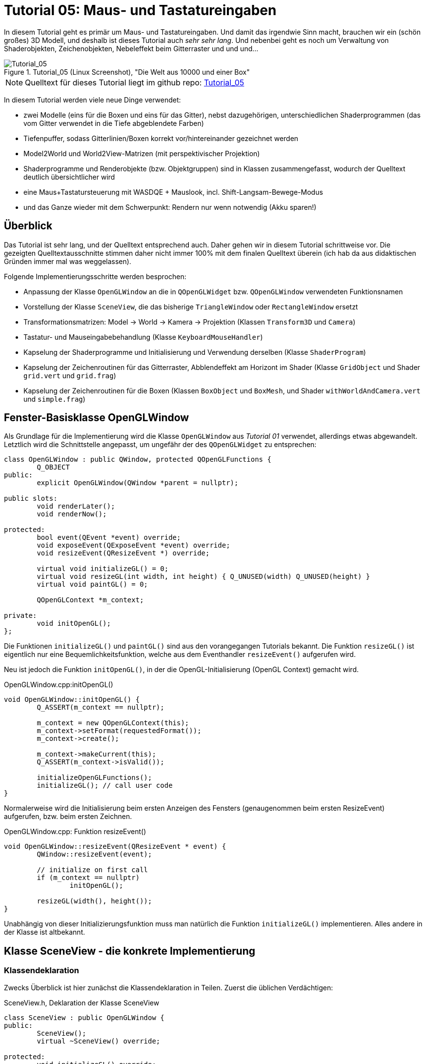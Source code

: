 :imagesdir: ./images
= Tutorial 05: Maus- und Tastatureingaben

In diesem Tutorial geht es primär um Maus- und Tastatureingaben. Und damit das irgendwie Sinn macht, brauchen wir ein (schön großes) 3D Modell, und deshalb ist dieses Tutorial auch _sehr sehr lang_. Und nebenbei geht es noch um Verwaltung von Shaderobjekten, Zeichenobjekten, Nebeleffekt beim Gitterraster und und und...

.Tutorial_05 (Linux Screenshot), "Die Welt aus 10000 und einer Box"
image::Tutorial_05_linux.png[Tutorial_05,pdfwidth=8cm]

[NOTE]
====
Quelltext für dieses Tutorial liegt im github repo:  https://github.com/ghorwin/OpenGLWithQt-Tutorial/tree/master/code/Tutorial_05[Tutorial_05]
====

In diesem Tutorial werden viele neue Dinge verwendet:

- zwei Modelle (eins für die Boxen und eins für das Gitter), nebst dazugehörigen, unterschiedlichen Shaderprogrammen (das vom Gitter verwendet in die Tiefe abgeblendete Farben)
- Tiefenpuffer, sodass Gitterlinien/Boxen korrekt vor/hintereinander gezeichnet werden
- Model2World und World2View-Matrizen (mit perspektivischer Projektion)
- Shaderprogramme und Renderobjekte (bzw. Objektgruppen) sind in Klassen zusammengefasst, wodurch der Quelltext deutlich übersichtlicher wird
- eine Maus+Tastatursteuerung mit WASDQE + Mauslook, incl. Shift-Langsam-Bewege-Modus
- und das Ganze wieder mit dem Schwerpunkt: Rendern nur wenn notwendig (Akku sparen!)

== Überblick

Das Tutorial ist sehr lang, und der Quelltext entsprechend auch. Daher gehen wir in diesem Tutorial schrittweise vor. Die gezeigten Quelltextausschnitte stimmen daher nicht immer 100% mit dem finalen Quelltext überein (ich hab da aus didaktischen Gründen immer mal was weggelassen).

Folgende Implementierungsschritte werden besprochen:

- Anpassung der Klasse `OpenGLWindow` an die in `QOpenGLWidget` bzw. `QOpenGLWindow` verwendeten Funktionsnamen
- Vorstellung der Klasse `SceneView`, die das bisherige `TriangleWindow` oder `RectangleWindow` ersetzt
- Transformationsmatrizen: Model -> World -> Kamera -> Projektion (Klassen `Transform3D` und `Camera`)
- Tastatur- und Mauseingabebehandlung (Klasse `KeyboardMouseHandler`)
- Kapselung der Shaderprogramme und Initialisierung und Verwendung derselben (Klasse `ShaderProgram`)
- Kapselung der Zeichenroutinen für das Gitterraster, Abblendeffekt am Horizont im Shader (Klasse `GridObject` und Shader `grid.vert` und `grid.frag`)
- Kapselung der Zeichenroutinen für die Boxen (Klassen `BoxObject` und `BoxMesh`, und Shader `withWorldAndCamera.vert` und `simple.frag`)


== Fenster-Basisklasse OpenGLWindow

Als Grundlage für die Implementierung wird die Klasse `OpenGLWindow` aus _Tutorial 01_ verwendet, allerdings etwas abgewandelt. Letztlich wird die Schnittstelle angepasst, um ungefähr der des `QOpenGLWidget` zu entsprechen:
[source,c++]
----
class OpenGLWindow : public QWindow, protected QOpenGLFunctions {
	Q_OBJECT
public:
	explicit OpenGLWindow(QWindow *parent = nullptr);

public slots:
	void renderLater();
	void renderNow();

protected:
	bool event(QEvent *event) override;
	void exposeEvent(QExposeEvent *event) override;
	void resizeEvent(QResizeEvent *) override;

	virtual void initializeGL() = 0;
	virtual void resizeGL(int width, int height) { Q_UNUSED(width) Q_UNUSED(height) }
	virtual void paintGL() = 0;

	QOpenGLContext *m_context;

private:
	void initOpenGL();
};
----

Die Funktionen `initializeGL()` und `paintGL()` sind aus den vorangegangen Tutorials bekannt. Die Funktion `resizeGL()` ist eigentlich nur eine Bequemlichkeitsfunktion, welche aus dem Eventhandler `resizeEvent()` aufgerufen wird.

Neu ist jedoch die Funktion `initOpenGL()`, in der die OpenGL-Initialisierung (OpenGL Context) gemacht wird. 

.OpenGLWindow.cpp:initOpenGL()
[source,c++]
----
void OpenGLWindow::initOpenGL() {
	Q_ASSERT(m_context == nullptr);

	m_context = new QOpenGLContext(this);
	m_context->setFormat(requestedFormat());
	m_context->create();

	m_context->makeCurrent(this);
	Q_ASSERT(m_context->isValid());

	initializeOpenGLFunctions();
	initializeGL(); // call user code
}
----

Normalerweise wird die Initialisierung beim ersten Anzeigen des Fensters (genaugenommen beim ersten ResizeEvent) aufgerufen, bzw. beim ersten Zeichnen.

.OpenGLWindow.cpp: Funktion resizeEvent()
[source,c++]
----
void OpenGLWindow::resizeEvent(QResizeEvent * event) {
	QWindow::resizeEvent(event);

	// initialize on first call
	if (m_context == nullptr)
		initOpenGL();

	resizeGL(width(), height());
}
----

Unabhängig von dieser Initializierungsfunktion muss man natürlich die Funktion `initializeGL()` implementieren. Alles andere in der Klasse ist altbekannt.

== Klasse SceneView - die konkrete Implementierung

=== Klassendeklaration

Zwecks Überblick ist hier zunächst die Klassendeklaration in Teilen. Zuerst die üblichen Verdächtigen:

.SceneView.h, Deklaration der Klasse SceneView
[source,c++]
----
class SceneView : public OpenGLWindow {
public:
	SceneView();
	virtual ~SceneView() override;

protected:
	void initializeGL() override;
	void resizeGL(int width, int height) override;
	void paintGL() override;
----

Dann kommen die Ereignisbehandlungsroutinen für die Tastatur- und Mauseingaben. Dazu gehören auch die Hilfsfunktionen `checkInput()` und `processInput()`, die im Abschnitt zur Tastatur- und Mauseingabe erklärt sind. Die Member-Variablen `m_keyboardMouseHandler` und `m_inputEventReceived` gehören auch dazu.

.SceneView.h, Deklaration der Klasse SceneView, fortgesetzt
[source,c++]
----
	void keyPressEvent(QKeyEvent *event) override;
	void keyReleaseEvent(QKeyEvent *event) override;
	void mousePressEvent(QMouseEvent *event) override;
	void mouseReleaseEvent(QMouseEvent *event) override;
	void mouseMoveEvent(QMouseEvent *event) override;
	void wheelEvent(QWheelEvent *event) override;

private:
	void checkInput();
	void processInput();

	KeyboardMouseHandler		m_keyboardMouseHandler;
	bool						m_inputEventReceived;
----

Dann kommt die Funktion `updateWorld2ViewMatrix()` zur Koordinatentransformation und die dazugehörigen Member-Variablen.

.SceneView.h, Deklaration der Klasse SceneView, fortgesetzt
[source,c++]
----
	void updateWorld2ViewMatrix();

	QMatrix4x4					m_projection;
	Transform3D					m_transform;
	Camera						m_camera;
	QMatrix4x4					m_worldToView;
----

Zuletzt kommen Member-Variablen, die die Shader-Programme und Zeichenobjekte kapseln (beinhalten Shader, VAO, VBO, EBO, etc.)

.SceneView.h, Deklaration der Klasse SceneView, fortgesetzt
[source,c++]
----
	QList<ShaderProgram>		m_shaderPrograms;

	BoxObject					m_boxObject;
	GridObject					m_gridObject;
};

----

Und das war's auch schon - recht kompakt, oder?

=== Das Aktualisierungskonzept

Erklärtes Ziel dieser OpenGL-Implementierung ist nur dann zu rendern, wenn es wirklich notwendig ist. Also:

- wenn die Fenstergröße (Viewport) verändert wurde,
- wenn das Fenster angezeigt/sichtbar wird (exposed),
- wenn durch Nutzerinteraktion die Kameraposition verändert wird, und
- wenn die Szene selbst transformiert/verändert wird (z.B. programmgesteuerte Animation...)

Wenn man jetzt bei jedem Eintreffen eines solchen Ereignisses jedesmal neu zeichnen würde, wäre das mit ziemlichem Overhead verbunden. Besser ist es, beim Eintreffen eines solchen Ereignisses einfach nur ein Neuzeichnen anzufordern. Da die `UpdateRequest`-Ereignisse normalerweise mit der Bildschirmfrequenz synchronisiert sind, kann es natürlich sein, dass mehrfach hintereinander `UpdateRequest`-Events an die Eventloop angehängt werden. Dabei werden diese aber zusammengefasst und nur ein Event ausgeschickt. Es muss ja auch nur einmal je angezeigtem Frame gezeichnet werden.

Grundsätzlich muss man also nur die Funktion https://doc.qt.io/qt-5/qwindow.html#requestUpdate[QWindow::requestUpdate()] (oder unsere Bequemlichkeitsfunktion `renderLater()`) aufrufen, damit beim nächsten VSync wieder neu gezeichnet wird.

Leider funktionier das Verfahren im Fall des `ExposeEvent` bzw. `ResizeEvent` nicht perfekt. Gerade unter Windows führt das beim Vergrößern des Fensters zu unschönen Artefakten am rechten und unteren Bildschirmrand. Daher muss man in diesem Fall tatsächlich sofort in der Ereignisbehandlungsroutine neu zeichnen und dabei den OpenGL Viewport bereits an die neue Fenstergröße anpassen. Das Neuzeichnen wird direkt im ExposeEvent-Handler von `OpenGLWindow` ausgelöst:

.OpenGLWindow.cpp:exposeEvent()
[source,c++]
----
void OpenGLWindow::exposeEvent(QExposeEvent * /*event*/) {
	renderNow(); // update right now
}
----

Bei Größenveränderung des Fensters sendet Qt immer zuerst ein `ResizeEvent` gefolgt von einem `ExposeEvent` aus. Daher sollte man in der Funktion `SceneView::resizeEvent()` _nicht_ `renderLater()` aufrufen!

Ohne eine Aufruf von `renderLater()` im ResizeEvent-Handler erhält man folgende Aufrufreihenfolge bei der Fenstervergrößerung:

----
OpenGLWindow::resizeEvent()
OpenGLWindow::exposeEvent()
SceneView::paintGL(): Rendering to: 1222 x 891
OpenGLWindow::resizeEvent()
OpenGLWindow::exposeEvent()
SceneView::paintGL(): Rendering to: 1224 x 892
----

Ruft man stattdessen `renderLater()` auf, erhält man:

----
OpenGLWindow::resizeEvent()
OpenGLWindow::exposeEvent()
SceneView::paintGL(): Rendering to: 1283 x 910
SceneView::paintGL(): Rendering to: 1283 x 910
OpenGLWindow::resizeEvent()
OpenGLWindow::exposeEvent()
SceneView::paintGL(): Rendering to: 1288 x 912
SceneView::paintGL(): Rendering to: 1288 x 912
----

Wie man sieht, wird jedes Mal doppelt gezeichnet, was eine deutlich spürbare Verzögerung bedeutet. Grundsätzlich hilf es zu wissen, dass:

- beim ersten Anzeigen eines Fensters immer erst ein `ResizeEvent`, gefolgt von einem `ExposeEvent` geschickt wird
- beim Größenändern eines Fensters ebenfalls immer ein `ResizeEvent`, gefolgt von einem `ExposeEvent` geschickt wird 
- beim Minimieren und Maximieren eines Fensters nur je ein (oder auf dem Mac mehrere) `ExposeEvent` geschickt werden. Dies kann man nutzen, um eine Animation zu stoppen und beim erneuten Anzeigen (`isExposed() == true`) wieder zu starten. Dies ist aber nicht der Fokus in diesem Tutorial. Daher könnte man auch das `ExposeEvent` komplett ignorieren und `renderNow()` direkt am Ende von  `OpenGLWindow::resizeEvent()` aufrufen. So wie es aktuell implementiert ist, wird beim Minimieren und Maximieren mehrfach `ExposeEvent` mit `isExposed() == true` aufgerufen und damit wird mehrfach gezeichnet, trotz unverändertem Viewport und unveränderte Szene. Das ist aber nicht weiter bemerkbar und verschmerzbar.

=== Verwendung der Klasse 'SceneView'

Die Klasse `SceneView` wird als `QWindow`-basierte Klasse selbst via Widget-Container in den Testdialog eingebettet (siehe __Tutorial 03__).

Bei der Analyse des Tutorialquelltextes kann man sich von außen nach innen "arbeiten":

- `main.cpp` - Instanziert `TestDialog`
- `TestDialog.cpp` - Instanziert `SceneView` und bettet das Objekt via Window-Container ein.

Es gibt im Quelltext von `TestDialog.cpp` nur ein neues Feature: Antialiasing (siehe letzter Abschnitt "Antialiasing" dieses Tutorials).

=== Implementierung der Klasse 'SceneView'

Und da wären wir auch schon bei der Implementierung des Klasse `SceneView`.

Im Konstruktor werden letztlich 3 Dinge gemacht:

- dem Tastatur/Maus-Eingabemanager werden die für uns interessanten Tasten mitgeteilt, siehe  Abschnitt "Tastatur- und Mauseingabe"
- die beiden ShaderProgramm-Container Objekte werden erstellt und konfiguriert, siehe Abschnitt "Shaderprogramme"
- die Kamera- und Welttransformationsmatrizen werden auf ein paar Standardwerte eingestellt, siehe Abschnitt "Transformationsmatrizen"

.SceneView.cpp, Konstruktor
[source,c++]
----
SceneView::SceneView() :
	m_inputEventReceived(false)
{
	// tell keyboard handler to monitor certain keys
	m_keyboardMouseHandler.addRecognizedKey(Qt::Key_W);
	m_keyboardMouseHandler.addRecognizedKey(Qt::Key_A);
	m_keyboardMouseHandler.addRecognizedKey(Qt::Key_S);
	m_keyboardMouseHandler.addRecognizedKey(Qt::Key_D);
	m_keyboardMouseHandler.addRecognizedKey(Qt::Key_Q);
	m_keyboardMouseHandler.addRecognizedKey(Qt::Key_E);
	m_keyboardMouseHandler.addRecognizedKey(Qt::Key_Shift);

	// *** create scene (no OpenGL calls are being issued below, just the data structures are created.

	// Shaderprogram #0 : regular geometry (painting triangles via element index)
	ShaderProgram blocks(":/shaders/withWorldAndCamera.vert",":/shaders/simple.frag");
	blocks.m_uniformNames.append("worldToView");
	m_shaderPrograms.append( blocks );

	// Shaderprogram #1 : grid (painting grid lines)
	ShaderProgram grid(":/shaders/grid.vert",":/shaders/simple.frag");
	grid.m_uniformNames.append("worldToView"); // mat4
	grid.m_uniformNames.append("gridColor"); // vec3
	grid.m_uniformNames.append("backColor"); // vec3
	m_shaderPrograms.append( grid );

	// *** initialize camera placement and model placement in the world

	// move objects a little bit to the back of the scene (negative z coordinates = further back)
	m_transform.translate(0.0f, 0.0f, -5.0f);
	m_camera.translate(0,5,0);
	m_camera.rotate(-30, m_camera.right());
}
----

[NOTE]
====
Im Konstruktor werden nur Eigenschaften für die Shaderprogramme festgelegt, die eigentliche Initialisierung (OpenGL-Aufrufe) findet in `initializeGL()` statt.
====

Im Destruktor der Klasse werden die OpenGL-Objekte wieder freigegeben:

.SceneView.cpp, Destruktor
[source,c++]
----
SceneView::~SceneView() {
	m_context->makeCurrent(this);

	for (ShaderProgram & p : m_shaderPrograms)
		p.destroy();

	m_boxObject.destroy();
	m_gridObject.destroy();
}
----

Wichtig ist hier, dass der OpenGL-Context für das aktuelle Fenster aktuell gesetzt wird (`m_context->makeCurrent(this)`). Damit können dann die OpenGL-Objekte freigegeben werden. Dies erfolgt in den `destroy()` Funktionen der Shaderprogramm-Wrapper-Klasse und Zeichen-Objekt-Wrapper-Klassen.

=== OpenGL-Initialisierung

Die eigentlich Initialisierung der OpenGL-Objekte (Shaderprogramme und Pufferobjekte) erfolgt in `initializeGL()`:

.SceneView.cpp:initializeGL()
[source,c++]
----
#define SHADER(x) m_shaderPrograms[x].shaderProgram()

void SceneView::initializeGL() {
	// initialize shader programs
	for (ShaderProgram & p : m_shaderPrograms)
		p.create();

	// tell OpenGL to show only faces whose normal vector points towards us
	glEnable(GL_CULL_FACE);
	// enable depth testing, important for the grid and for the drawing order of several objects
	glEnable(GL_DEPTH_TEST);

	// initialize drawable objects
	m_boxObject.create(SHADER(0));
	m_gridObject.create(SHADER(1));
}
----

Dank der Kapselung der Shaderprogramm-Initialisierung in der Klasse `ShaderProgram` und der Kapselung der Zeichenobjekt-spezifischen Initialisierung in den Objekten ist diese Funktion sehr viel übersichtlicher als in den bisherigen Tutorials.

Das Makro `SHADER(x)` wird verwendet, um bequem auf das `QOpenGLShaderProgram` Objekt in der Wrapper-Klasse zuzugreifen.

Die beiden `glXXX` Befehle in der Mitte der Funktion schalten zwei für 3D Szenen wichtige Funktionen ein:

- `GL_CULL_FACE` - Zeichne Flächen nicht, welche mit dem "Rücken" zu uns stehen
- `GL_DEPTH_TEST` - Führe beim Zeichnen der Fragmente einen Tiefentest durch, und verwerfe weiter hintenliegende Fragmente. Das ist wichtig dafür, dass die gezeichneten Boxen das dahinterliegende Gitter überdecken. Der dafür benötigte Tiefenpuffer wird über `QSurfaceFormat` konfiguriert (https://doc.qt.io/qt-5/qsurfaceformat.html#setDepthBufferSize[QSurfaceFormat::setDepthBufferSize()]).

Die Funktion `glDepthFunc(GL_LESS)` muss nicht aufgerufen werden, da das bei OpenGL der Standard ist.

[TIP]
====
Man kann testweise mal das Flag `GL_DEPTH_TEST` nicht setzen - die etwas verwirrende Darstellung ist, nun ja, verwirrend.
====

Für den Tiefentest ist ein zusätzlicher Tiefenpuffer notwendig (bisher hatten wir nur den Farbpuffer (__engl. Color Buffer__). Wichtig ist daher, dass bei Verwendung eines Tiefenpuffers dieser Puffer ebenso wie der Farbpuffer zu Beginn des Zeichnens gelöscht wird. Dies passiert in `paintGL()`:

.SceneView.cpp:paintGL()
[source,c++]
----
void SceneView::paintGL() {
    ...

	glClear(GL_COLOR_BUFFER_BIT | GL_DEPTH_BUFFER_BIT);
	
	...
}
----

[TIP]
====
Falls bei Verwendung des Tiefenpuffers/Tiefentests das Problem des z-Fighting auftritt, kann man die Genauigkeit des Tiefenpuffers erhöhen. Dies erfolgt durch Aufruf der Funktion `QSurfaceFormat::setDepthBufferSize()`. In diesem Tutorial liegen die Boxen immer schön weit auseinander, sodass eine Genauigkeit von 8bit ausreicht. Dieser wird bei Konfiguration des `QSurfaceFormat`-Objekts in `TestDialog.cpp` gesetzt:

    format.setDepthBufferSize(8);

====

== Tastatur- und Mauseingabe

Qt stellt in `QWindow` und `QWidget` Ereignisbehandlungsroutinen für Tastatur- und Mauseingaben zur Verfügung. Die Deklaration dieser Funktion sind oben in der `SceneView` Klassendeklaration zu sehen.

Wenn man eine Taste auf der Tastatur drückt wird ein `QEvent::KeyPress` ausgelöst und die Memberfunktion `keyPressEvent(QKeyEvent *event)` aufgerufen. Das passiert auch, wenn man die Taste _gedrückt_ hält. Unterscheiden kann man dieses durch Prüfen der Eigenschaft `AutoRepeat` (`QKeyEvent::isAutoRepeat()`).

Für die Navigation in einer 3D Umgebung hält man die Tasten (z.B. WASD oder ähnliche) längere Zeit gedrückt (d.h. über mehrere Frames hinweg). Man benötigt also einen Zustandsmanager, der sich den aktuellen Zustand der Tasten merkt.

Ein solcher "Inputmanager" hält intern also für jede (berücksichtigte) Taste einen Zustand:

- Nicht gedrückt
- Gerade gedrückt
- Wurde gedrückt

Letzterer ist eigentlich nur dann wichtig, wenn auf einzelne Tastendrücke reagiert werden soll, während eventuell eine aufwändige Neuzeichenroutine läuft. 

=== Der Tastatur- und Maus-Zustandsmanager

Man könnte die gesamte Tastatur- und Mausbehandlung natürlich auch direkt in der Klasse `SceneView` implementieren, in der auch die Ereignisbehandlungsfunktionen aufgerufen werden. Es ist aber übersichtlicher, diese in der Klasse `KeyboardMouseHandler` zu kapseln.

Die Aufgabe dieser Klasse ist letztlich sich zu merken, welche Taste/Mausknopf gerade gedrückt ist. Die Implementierung der Klasse ist für das Tutorial eigentlich nicht so wichtig, vielleicht lohnt aber ein Blick auf die Klassendeklaration:

.KeyboardMouseHandler.h
[source,c++]
----
class KeyboardMouseHandler {
public:
	KeyboardMouseHandler();
	virtual ~KeyboardMouseHandler();

	// functions to manage known keys
	void addRecognizedKey(Qt::Key k);
	void clearRecognizedKeys();

    // event handler helpers
	void keyPressEvent(QKeyEvent *event);
	void keyReleaseEvent(QKeyEvent *event);
	void mousePressEvent(QMouseEvent *event);
	void mouseReleaseEvent(QMouseEvent *event);
	void wheelEvent(QWheelEvent *event);

    // state changing helper functions
	bool pressKey(Qt::Key k);
	bool releaseKey(Qt::Key k);
	bool pressButton(Qt::MouseButton btn, QPoint currentPos);
	bool releaseButton(Qt::MouseButton btn);

    // query functions
	bool keyDown(Qt::Key k) const;
	bool buttonDown(Qt::MouseButton btn) const;
	QPoint mouseDownPos() const { return m_mouseDownPos; }
	int wheelDelta() const;

    // state reset functions
	QPoint resetMouseDelta(const QPoint currentPos);
	int resetWheelDelta();
	void clearWasPressedKeyStates();

private:
	enum KeyStates {
		StateNotPressed,
		StateHeld,
		StateWasPressed
	};

	std::vector<Qt::Key>	m_keys;
	std::vector<KeyStates>	m_keyStates;

	KeyStates				m_leftButtonDown;
	KeyStates				m_middleButtonDown;
	KeyStates				m_rightButtonDown;

	QPoint					m_mouseDownPos;

	int						m_wheelDelta;
};
----

Eine `KeyboardMouseHandler`-Klasse wird nach der Erstellung durch Aufrufe von `addRecognizedKey()` konfiguriert (siehe Konstruktor der Klasse `SceneView`).

Für die Tastatur- und Maus-Ereignisbehandlungsroutinen gibt es passende Hilfsfunktionen, sodass man von den Event-Funktionen der eigenen View-Klasse einfach diese Hilfsfunktionen aufrufen kann. Die Zustandsänderungslogik (auch das Prüfen auf AutoRepeat) wird in diesen Funktionen gemacht. Bei bekannten Tasten wird der `QKeyEvent` oder `QMouseEvent` akzeptiert, sonst ignoriert.

Den Zustand einzelner Tasten kann man auch programmgesteuert durch die `pressXXX` und `releaseXXX` Funktionen ändern. 

Danach kommen die Funktionen zum Abfragen des Zustands. Bei Tasten ist die Abfrage mit `keyDown()` oder `buttonDown()` recht klar (sowohl der Zustand "gerade gedrückt", als auch "gedrückt und wieder losgelassen" liefern hier `true` zurück).

Bei der Mausbewegung und Scroll-Rad muss immer die _Veränderung_ zwischen zwei Abfragezeitpunkten angeschaut werden. Bei Verwendung einer Free-Mouse-Look-Taste (hier rechte Maustaste), wird beim Drücken dieser Taste die globale Cursorpostion abgelegt, welche über `mouseDownPos()` abgefragt werden kann. Bei Mouse-Wheel-Ereignissen werden die Drehstufen (Winkel/Ticks) addiert.

Wenn man diese Änderungen nun in eine Bewegung umwandelt, muss man diese nach dem Auslesen wieder zurücksetzen. Dies erfolgt mit den Funktionen `resetMouseDelta()` und `resetWheelDelta()`, welche beide die bislang erfassten Differenzen zurückliefern. Die const-Abfragefunktionen `mouseDownPos()` und `wheelDelta()` können also verwendet werden, um zu Testen, ob es eine Maus-/Scrollradbewegung gab. Und beim Anwender der Änderungen ruf man die `resetXXX()` Funktionen auf.

Zuletzt muss man die Funktion `clearWasPressedKeyStates()` nach Abfrage der Tasten aufrufen, um die "wurde gedrückt" Zustände wieder in den "Nicht gedrückt" Zustand zurückzusetzen.

Die Implementierung der Klasse ist recht einfach und selbsterklärend und muss hier nicht näher ausgeführt werden. Interessant ist die Verwendung der Klasse. Dazu müssen wir uns zunächst den Programmauflauf der Ereignisschleife und Auswertung der Tasteneingabe genauer anschauen.

=== Die Ereignisschleife und Tastatur-/Mausevents
Zwischen zwei Frames (also Aufrufen von `paintGL()`) läuft das Programm in der Ereignisschleife. Sobald eine Taste gedrückt oder losgelassen wird, ruft Qt die entsprechende Ereignisbehandlungsfunktion auf, d.h. `keyPressEvent()` bzw. `keyReleaseEvent()`. Ebenso werden bei Mausaktionen die entsprechenden Aktionen ausgelöst.

Die Aufrufe werden an die gleichnamigen Funktionen in Zustandsmanager (`KeyboardMouseHandler`) weitergereicht. Wenn die betreffende Taste dem Zustandsmanager bekannt ist, wird der aktuelle Zustand im Zustandsmanager entsprechend geändert. 

Nun wird noch geprüft, ob die Taste eine Szenenveränderung (bspw. Kamerabewegung) bewirkt. Dies erfolgt in der Funktion `SceneView::checkInput()`.

.SceneView.cpp:checkInput()
[source,c++]
----
void SceneView::checkInput() {
	// trigger key held?
	if (m_keyboardMouseHandler.buttonDown(Qt::RightButton)) {
		// any of the interesting keys held?
		if (m_keyboardMouseHandler.keyDown(Qt::Key_W) ||
			m_keyboardMouseHandler.keyDown(Qt::Key_A) ||
			m_keyboardMouseHandler.keyDown(Qt::Key_S) ||
			m_keyboardMouseHandler.keyDown(Qt::Key_D) ||
			m_keyboardMouseHandler.keyDown(Qt::Key_Q) ||
			m_keyboardMouseHandler.keyDown(Qt::Key_E))
		{
			m_inputEventReceived = true;
			renderLater();
			return;
		}

		// has the mouse been moved?
		if (m_keyboardMouseHandler.mouseDownPos() != QCursor::pos()) {
			m_inputEventReceived = true;
			renderLater();
			return;
		}
	}
	// scroll-wheel turned?
	if (m_keyboardMouseHandler.wheelDelta() != 0) {
		m_inputEventReceived = true;
		renderLater();
		return;
	}
}
----

In dieser Funktion werden nun die Abfragefunktionen verwendet, d.h. der Zustand des Tastatur-/Maus-Zustandsmanagers wird nicht verändert. Auch ist zu beachten, dass die Abfrage nach dem Mausrad separat erfolgt. 

Wird eine relevante Taste oder Mausbewegung erkannt, wird durch Aufruf von `renderLater()` ein Zeichenaufruf in die Event-Schleife eingereiht (kommt beim nächsten VSync) und das Flag `m_inputEventReceived` wird gesetzt dann geht die Kontrolle wieder zurück an die Ereignisschleife. 
[NOTE]
====
Es sollte wirklich nur neu gezeichnet werden, wenn dies durch Tastendruck- oder Mausbewegung notwendig wird. Dadurch, dass das `UpdateRequest` nur bei Bedarf gesendet wird, kann man ansonsten wild auf der Tastatur herumhämmern, ohne dass auch nur ein OpenGL-Befehl aufgerufen wird.
====

Es ist nun möglich, dass ein weiteres Tastaturereignis eintrifft, _bevor_ das `UpdateRequest`-Ereignis eintritt. Bspw. könnte dies das `QEvent::KeyRelease`-Ereignis eines gerade zuvor eingetroffenen `QEvent::KeyPress`-Ereignisses derselben Taste sein. Deshalb wird der Zustand einer Taste beim `keyReleaseEvent()` auf "Wurde gedrückt" geändert, und nicht einfach wieder zurück auf "Nicht gedrückt". Sonst hätte man im Zustandsmanager keine Information mehr darüber, dass die Taste in diesem Frame kurz gedrückt wurde. Das ist zwar bei hohen Bildwiederholfrequenzen hinreichend unwahrscheinlich, kann aber bei sehr komplexen Szenen (bzw. schwacher Hardware) hilfreich sein.

=== Auswertung der Eingabe und Anpassung der Kameraposition- und Ausrichtung

Die eigentliche Auswertung der Tastenzustände und Bewegung der Kamera erfolgt am Anfang der `SceneView::paintGL()`-Funktion:

.SceneView.cpp:paintGL()
[source,c++]
----
void SceneView::paintGL() {
	// process input, i.e. check if any keys have been pressed
	if (m_inputEventReceived)
		processInput();

    ... 
----

Da die Zeichenfunktion aus einer Vielzahl von Gründen aufgerufen werden kann, dient das Flag `m_inputEventReceived` dazu, nur dann die Eingaben auszuwerten, wenn es tatsächlich welche gab.
[NOTE]
====
Der Zeitaufwand für die Auswertung der Eingaben ist nicht wirklich groß. Da aber einige Matrizenoperationen involviert sind, kann man sich die Arbeit auch sparen, daher das "dirty" Flag `m_inputEventReceived`.
====

Die Auswertung des Tastatur- und Mauszustandes erfolgt in der Funktion `SceneView::processInput()`:

.SceneView:processInput()
[source,c++]
----
void SceneView::processInput() {
	m_inputEventReceived = false;

	if (m_keyboardMouseHandler.buttonDown(Qt::RightButton)) {

		// Handle translations
		QVector3D translation;
		if (m_keyboardMouseHandler.keyDown(Qt::Key_W)) 		translation += m_camera.forward();
		if (m_keyboardMouseHandler.keyDown(Qt::Key_S)) 		translation -= m_camera.forward();
		if (m_keyboardMouseHandler.keyDown(Qt::Key_A)) 		translation -= m_camera.right();
		if (m_keyboardMouseHandler.keyDown(Qt::Key_D)) 		translation += m_camera.right();
		if (m_keyboardMouseHandler.keyDown(Qt::Key_Q)) 		translation -= m_camera.up();
		if (m_keyboardMouseHandler.keyDown(Qt::Key_E)) 		translation += m_camera.up();

		float transSpeed = 0.8f;
		if (m_keyboardMouseHandler.keyDown(Qt::Key_Shift))
			transSpeed = 0.1f;
		m_camera.translate(transSpeed * translation);

		// Handle rotations
		// get and reset mouse delta (pass current mouse cursor position)
		QPoint mouseDelta = m_keyboardMouseHandler.resetMouseDelta(QCursor::pos());
		static const float rotatationSpeed  = 0.4f;
		const QVector3D LocalUp(0.0f, 1.0f, 0.0f); // same as in Camera::up()
		m_camera.rotate(-rotatationSpeed * mouseDelta.x(), LocalUp);
		m_camera.rotate(-rotatationSpeed * mouseDelta.y(), m_camera.right());

		// finally, reset "WasPressed" key states
		m_keyboardMouseHandler.clearWasPressedKeyStates();
	}
	int wheelDelta = m_keyboardMouseHandler.resetWheelDelta();
	if (wheelDelta != 0) {
		float transSpeed = 8.f;
		if (m_keyboardMouseHandler.keyDown(Qt::Key_Shift))
			transSpeed = 0.8f;
		m_camera.translate(wheelDelta * transSpeed * m_camera.forward());
	}

	updateWorld2ViewMatrix();
}
----

Auch in dieser Funktion werden Bewegungen der Kamera durch Tastendrücke und Schwenker durch Mausbewegung unabhängig vom Scrollrad-Zoom behandelt. Am Ende der Funktion werden die Welt-zu-Perspektive-Transformationsmatrizen angepasst. Die relevanten Matrizen und auch das Kamera-Objekt (Klasse `Camera`) sind im Abschnitt "Transformationsmatrizen und Kamera" weiter unten beschrieben. 

Die Bewegung der Kamera ist recht einfach nachvollziehbar - je nach gedrückter Taste wird eine Verschieberichtung auf den Vektor `translation` addiert. Der tatsächliche Verschiebevektor wird durch Multiplikation mit einer Geschwindigkeit `transSpeed` berechnet. Hier ist auch die "Verlangsamung-bei-Shift-Tastendruck"-eingebaut. 

[NOTE]
====
Die Geschwindigkeit ist hier als "Bewegung je Frame" zu verstehen, was bei stark veränderlichen Frameraten (z.B. bei komplexer Geometrie) zu einer variablen Fortbewegungsgeschwindigkeit führen kann. Hier kann man alternativ eine Zeitmessung einbauen und den Zeitabstand zwischen Abfragen des Eingabezustands in die Berechnung der Verschiebung einfließen lassen.
====

Die Drehung der Kamera hängt von der Mausbewegung ab. Hier wird die Funktion `resetMouseDelta()` aufgerufen, welche zwei Funktionen hat: 

- die Bewegung der Maus seit dem Druck auf die rechte Maustaste bzw. seit letztem Aufruf von `resetMouseDelta()` wird zurückgeliefert, und
- `mouseDownPos` wird auf die aktuelle Maus-Cursorposition gesetzt (sodass beim nächsten Aufruf

Bei der Bewegung erfolgt die Neigung der Kamera um die x-Achse des lokalen Kamerakoordinatensystems (wird zurückgeliefert durch die Funktion `m_camera.right()`. Analog könnte man die Kamera auch um die lokale y-Achse der Kamera schwenken (wie in einem Flugsimulator üblich), dies führt aber zu recht beliebigen Ausrichtungen. Möchte man die Kamera eher parallel zum "Fußboden" halten, dann dreht man die Kamera um die y-Achse des Weltenkoordinatensystems (Vektor 0,1,0).

Am Ende des Tastaturabfrageteils werden noch die "wurde gedrückt"-Zustände zurückgesetzt.

Das Scrollrad soll in diesem Beispiel ein deutlich schnelleres Vorwärts- oder Rückwärtsbewegen durch die Szene ermöglichen. Deshalb werden die Mausradbewegungen mit größerer Verschiebegeschwindigkeit skaliert. Wie auch bei der Abfrage der Mausbewegung wird in der Funktion `resetWheelDelta()` der aktuell akkumulierte Scrollweg zurückgeliefert und intern im Zustandsmanager wieder auf 0 gesetzt. 

=== Auf gedrückte Tasten reagieren

Wie oben erläutert wird das Neuzeichnen nur bei Registrieren eines Tastendrucks angefordert. Nehmen wir mal an, die rechte Maustaste ist gedrückt und die Vorwärtstaste W wird gedrückt gehalten. Dann sendet das Betriebssystem (bzw. Window-Manager) in regelmäßigen Abständen KeyPress-Events (z.B. 50 je Sekunde, je nach Einstellung). Diese sind dann als `AutoRepeat` gekennzeichnet und führen damit nicht zu einer Änderung im Eingabe-Zustandsmanager, aber zu einer erneuten Prüfung der Neuzeichnung (Aufruf von `checkInput()`). Und da eine Kamera-relevante Taste gedrückt gehalten ist, wird ein Neuzeichnen via `renderLater()` angefordert. Als Konsequenz ruckelt das Bild dann im Rythmus der Tastenwiederholrate... nicht sehr angenehm anzusehen.

Daher muss das Prüfen auf gedrückte Tasten regelmäßig, d.h. einmal pro Frame erfolgen. Und der geeignete Ort dafür ist das Ende der `paintGL()`-Funktion:

.SceneView.cpp:paintGL()
[source,]
----
void SceneView::paintGL() {
    ...

	checkInput();
}
----
Ganz zum Schluss wird nochmal auf eine Tasteneingabe geprüft und damit bei Bedarf ein `UpdateRequest` eingereiht.

Damit wäre die Tastatur- und Mauseingabe auch schon komplett.

== Shaderprogramme

Die Verwaltung der Shaderprogramme macht Qt ja eigentlich schon durch die Klasse `QOpenGLShaderProgram`. Wenn man eine weitere Wrapper-Klasse außen herum packt, dann wird der Quelltext noch deutlich übersichtlicher. In der Deklaration der Wrapper-Klasse `ShaderProgram` findet man die gekapselte Qt Klasse wieder:

.ShaderProgram.h
[source,c++]
----
class ShaderProgram {
public:
	ShaderProgram();
	ShaderProgram(const QString & vertexShaderFilePath, const QString & fragmentShaderFilePath);

	void create();
	void destroy();

	QOpenGLShaderProgram * shaderProgram() { return m_program; }

    // paths to shader programs, used in create()
	QString		m_vertexShaderFilePath;
	QString		m_fragmentShaderFilePath;

	QStringList	m_uniformNames; // uniform (variable) names
	QList<int>	m_uniformIDs;   // uniform IDs (resolved in create())

private:
	QOpenGLShaderProgram	*m_program;
};
----

Zur Verwaltung von Shaderprogrammen gehören auch die Variablen, die man dem Vertex- und/oder Fragment-Shaderprogramm übergeben möchte (siehe Shaderprogramme in Abschnitt "Zeichenobjekte"). Die Verwendung der Klasse sieht vor, dass man erst alle Eigenschaften setzt (Resourcen-Pfade zu den Shaderprogrammen, und die uniform-Namen im Vektor `m_uniformNames`). Dies wird im Konstruktor der `SceneView`-Klasse gemacht:

.SceneView.cpp:SceneView()
[source,c++]
----
SceneView::SceneView() :
	m_inputEventReceived(false)
{
    ...

	// Shaderprogram #0 : regular geometry (painting triangles via element index)
	ShaderProgram blocks(":/shaders/withWorldAndCamera.vert",":/shaders/simple.frag");
	blocks.m_uniformNames.append("worldToView");
	m_shaderPrograms.append( blocks );

	// Shaderprogram #1 : grid (painting grid lines)
	ShaderProgram grid(":/shaders/grid.vert",":/shaders/grid.frag");
	grid.m_uniformNames.append("worldToView"); // mat4
	grid.m_uniformNames.append("gridColor"); // vec3
	grid.m_uniformNames.append("backColor"); // vec3
	m_shaderPrograms.append( grid );

    ...
}
----

Die Konfiguration aller Shaderprogramme kann vor der eigentlichen OpenGL-Initialisierung erfolgen. Diese erfolgt für jedes Shaderprogramm beim Aufruf der Funktion `ShaderProgram::create()`. Die macht dann die eigentliche Initialisierung, die in den vorangegangenen Tutorials in der `initializeGL()` Funktion gemacht wurde:

.ShaderProgram.cpp:create()
[source,c++]
----
void ShaderProgram::create() {
	Q_ASSERT(m_program == nullptr);

	m_program = new QOpenGLShaderProgram();

	if (!m_program->addShaderFromSourceFile(QOpenGLShader::Vertex, m_vertexShaderFilePath))
		qDebug() << "Vertex shader errors:\n" << m_program->log();

	if (!m_program->addShaderFromSourceFile(QOpenGLShader::Fragment, m_fragmentShaderFilePath))
		qDebug() << "Fragment shader errors:\n" << m_program->log();

	if (!m_program->link())
		qDebug() << "Shader linker errors:\n" << m_program->log();

	m_uniformIDs.clear();
	for (const QString & uniformName : m_uniformNames)
		m_uniformIDs.append( m_program->uniformLocation(uniformName));
}
----

Dank der netten Hilfsfunktionen `QOpenGLShaderProgram::addShaderFromSourceFile()` und `QOpenGLShaderProgram::uniformLocation()` ist das auch recht übersichtlich. Die Fehlerbehandlung könnte noch besser sein, aber das kann man ja schnell nachrüsten.

[CAUTION]
====
Beim Aufruf von `QOpenGLShaderProgram::addShaderFromSourceFile()` ist das erste Argument zu beachten, welches den Typ des Shaderprogramms festlegt!
====

Die Funktion `uniformLocation()` sucht in beiden Shaderprogrammen nach `uniform` Deklarationen, also Variablen, die unabhängig von Vertex oder Fragment dem Shaderprogramm zur Verfügung stehen. Diese werden beim compilieren und linken durchnummeriert und den zu einem uniform-Variablennamen passenden Index kann man mit `uniformLocation()` ermitteln. 

Bei der Verwendung des Shaders kann man dann mit https://doc.qt.io/qt-5/qopenglshaderprogram.html#setUniformValue[setUniformValue()] den entsprechenden Wert setzen (siehe auch Shaderprogramm-Beispiele im Abschnitt "Zeichenobjekte"). 

Die Shaderprogramme wissen selbst nicht, für welche Objekte sie zum Zeichnen gebraucht werden. Auch werden die Variablen (uniforms), die sie zur Funktion benötigen, meist woanders gespeichert. Daher gibt es in der Klasse nicht mehr zu tun.

== Transformationsmatrizen und Kamera

=== Transformationen

Das Thema _Transformationsmatrizen_ ist in den in der Einleitung zitierten Webtutorials/Anleitungen ausreichend beschrieben. Die Format zur Transformation eines Punktes/Vektors `pModel` in den Modellkoordinaten zu den View-Koordinaten `pView` benötigt 3 Transformationsmatrizen:

    pView = M_projection * M_World2Camera * M_Model2World * pModel
    
Dies entspricht den Schritten:

1. Transformation des Punktes von Modellkoordinaten in das Weltenkoordinatensystem. Dies ist bei bewegten/animierten Objekten sinnvoll, d.h. eine Objekteigenschaft. Manchmal möchte man auch die gesamte Welt transformieren, auch dafür nimmt man die Model-zu-Welt-Transformationsmatrix.
2. Transformation von Welt- zu Beobachterkoordinatensystem (Kamera). Ist eigentlich das Gleiche, jedoch ist die Kamera, deren Ausrichtung und Position modellunabhängig.
3. Projektionstransformation (othogonal, perspektivisch, ...), kann z.B. durch near/far-plane und Angle-of-View definiert werden.

Da die Objekte in Modell bzw. Weltkoordinaten definiert und verwaltet werden, sollte besser OpenGL die Transformationen durchführen (dafür ist es ja gemacht). Je nach Anzahl der zu transformierenden Objekte kann nun den objektspezifischen ersten Transformationsschritt in das Weltenkoordinatensystem auf der CPU durchführen (idealerweise parallelisiert). Die Transformation von Weltkoordinaten in die projezierte Darstellung macht dann OpenGL. Da diese Matrix für _alle_ Objekte gleich ist, kann man diese auch bequem den Shaderprogrammen übergeben. D.h. die Matrix:

    M_World2View = M_Projection * M_World2Camera * M_Model2World
    
wird als uniform-Variable an die Shaderprogramme übergeben. Die Transformieren dann damit hocheffizient auf der Grafikkarte alle Vertex-Koordinaten.

=== Aktualisierung der World2View Matrix

Die Projektionsmatrix ändert sich bei jeder Viewport-Änderung, da sich damit zumeist das Breite/Höhe-Verhältnis ändert. Sonst ändert sich diese Matrix eigentlich nie, außer vielleicht in den Benutzereinstellungen (wenn z.B. Linseneigenschaften wie Öffnungswinkel oder Zoom verändert werden).

Die Model2World-Matrix bleibt wie oben geschrieben außen vor, da objektabhängig.

Die Kameramatrix (World2Camera) ändert sich jedoch ständig während der Navigation durch die Szene. Da die Navigation am Anfang der Neuzeichenroutine ausgewertet wird, erfolgt die Neuberechnung der Matrix (falls notwendig) auch direkt vorm Neuzeichnen.

[NOTE]
====
Es ist denkbar, dass ein MouseMove-Event mehrfach während eines Frames ausgelöst wird. Wenn man nun die Neuberechnung der Matrix daran koppelt, führt das mitunter zu unnützer Rechenarbeit. Daher ist es sinnvoller, die Berechnung erst zu Beginn des Zeichenzyklus durchzuführen.
====

Die eigentliche Berechnung erfolgt in der Funktion `updateWorld2ViewMatrix`. Dank der Funktionalität der Matrixklasse `QMatrix4x4` eine sehr kompakte Funktion.

[source,c++]
----
void SceneView::updateWorld2ViewMatrix() {
	// transformation steps:
	//   model space -> transform -> world space
	//   world space -> camera/eye -> camera view
	//   camera view -> projection -> normalized device coordinates (NDC)
	m_worldToView = m_projection * m_camera.toMatrix() * m_transform.toMatrix();
}
----

Die Multiplikation mit der Modell-Transformationsmatrix (`m_transform`) ist eigentlich nicht zwingend notwendig, dient aber der Demonstration der Animationsfähigkeit (konstantes Rotieren der Welt um die y-Achse). Dazu den `#if 0` Block in `paintGL()` nach `#if 1` ändern.

Die ganze Arbeit der Konfiguration und Erstellung der Translations, Rotations, und Skalierungsmatrizen macht die Klasse `Transform3D`. In der Funktion `toMatrix()` werden diese einzelnen Matrizen zur Gesamtmatrix kombiniert (implementiert mit Lazy-Evaluation):

.Transform3D.cpp:toMatrix()
[source,c++]
----
const QMatrix4x4 &Transform3D::toMatrix() const {
	if (m_dirty) {
		m_dirty = false;
		m_world.setToIdentity();
		m_world.translate(m_translation);
		m_world.rotate(m_rotation);
		m_world.scale(m_scale);
	}
	return m_world;
}
----

Die Kamera-Klasse ist davon abgeleitet und beinhaltet letztlich nur die inverse Transformation vom Welten- zum Beobachterkoordinatensystem (siehe auch https://www.trentreed.net/blog/qt5-opengl-part-3b-camera-control). Im Prinzip hilft es sich vorzustellen, dass die Kamera ein positioniertes und ausgerichtetes Objekt selbst ist. Nun wollen wir dieses Kamera-Objekt nicht mittels einer Model2World-Transformationsmatrix in das Weltenkoordinatensystem hieven, sondern uns eher aus der Weltsicht in die lokale Sicht des Kamera-Objekts bewegen. Dies bedeuted, wir müssen alle Weltkoordinaten mittels der Inversen der Kamera-Objekt-Model2World-Matrix multiplizieren. Das macht dann die entsprechend spezialisiert `toMatrix()`-Funktion:

.Camera.h:toMatrix()
[source,c++]
----
const QMatrix4x4 & toMatrix() const {
	if (m_dirty) {
		m_dirty = false;
		m_world.setToIdentity();
		m_world.rotate(m_rotation.conjugated());
		m_world.translate(-m_translation);
	}
	return m_world;
}
----

Daneben bietet die Kameraklasse noch 3 interessante Abfragefunktionen, welche die Koordinatenrichtungen des lokalen Kamera-Koordinatensystems im Weltenkoordinatensystem zurückliefern:

.Camera.h
[source,c++]
----
// negative Kamera-z-Achse
QVector3D forward() const {
	const QVector3D LocalForward(0.0f, 0.0f, -1.0f);
	return m_rotation.rotatedVector(LocalForward);
}

// Kamera-y-Achse
QVector3D up() const {
	const QVector3D LocalUp(0.0f, 1.0f, 0.0f);
	return m_rotation.rotatedVector(LocalUp);
}

// Kamera-x-Achse
QVector3D right() const {
	const QVector3D LocalRight(1.0f, 0.0f, 0.0f);
	return m_rotation.rotatedVector(LocalRight);
}
----
Die eigentliche Arbeit macht hier die Klasse `QQuaternion`, welche man dankenswerterweise nicht selbst implementieren muss.


== Zeichenobjekte

In diesem Abschnitt geht es um die Verwaltung von Zeichenobjekten. Dies ist nicht wirklich ein Qt-Thema, da diese Art von Datenmanagement in der einen oder anderen Art in jeder OpenGL-Anwendung zu finden ist. Wen also nur die Qt-spezifischen Dinge interessieren, kann dieses Kapitel gerne überspringen.

=== Effizientes Zeichnen großer Geometrien

Es gibt eine wesentliche Grundregel in OpenGL:

[IMPORTANT]
====
Wenn man effizient große Geometrien zeichnen möchte, dann muss man die Anzahl der `glDrawXXX` Aufrufe so klein wie möglich halten.
====

Ein Beispiel: wenn man **2** Würfel zeichen möchte, hat man folgende Möglichkeiten:

- alle 12 Seiten einzeln Zeichen (12 `glDrawXXX` Aufrufe), z.B. als:
    * `GL_TRIANGLES` (6 Vertices je Seite)
    * `GL_TRIANGLE_STRIP` (4 Vertices je Seite)
    * `GL_QUADS` (4 Vertices je Seite)
- jeden Würfel einzeln zeichnen (2 `glDrawXXX` Aufrufe), dabei alle Seiten des Würfels zusammen zeichnen via:
    * `GL_TRIANGLES` (8 Vertices, 6*6 Elementindices)
    * `GL_QUADS` (8 Vertices, 6*4 Elementindices)
- beide Würfel zusammen zeichnen (1 `glDrawXXX` Aufruf), dabei alle Seiten beider Würfels zusammen zeichnen via:
    * `GL_TRIANGLES` (2*8 Vertices, 2*6*6 Elementindices)
    * `GL_QUADS` (2*8 Vertices, 2*6*4 Elementindices)

Die oben angegebene Anzahl der Vertexes gilt natürlich nur für einfarbige Würfel. Sollen die Seitenflächen unterschiedlich gefärbt sein, braucht man natürlich für jede Seite 4 Vertices, also bspw. bei `GL_TRIANGLES` brauch man für die 2 Würfel 2*6*4 Vertices.

Wenn man Objekte mit gemischten Flächenprimitiven hat (also z.B. Dreiecke und Rechtecke, oder Polygone), dann kann man entweder nach Flächentyp zusammenfassen und je Flächentyp ein `glDrawXXX` Aufruf ausführen, oder eben alles als Dreiecke behandeln und nur einen Zeichenaufruf verwenden. Kann man mal durch Profiling ausprobieren, was dann schneller ist. Der Speicherverbrauch spielt auch eine Rolle, da der Datentransfer zwischen CPU und GPU immer auch an der Geschwindigkeit der Speicheranbindung hängt.

Die Gruppierung von Zeichenelementen erfolgt im Prinzip nach folgenden Kriterien:

- Vertexdaten bei interleaved Storage (z.B. nur Koordinaten wie beim Gitter unten, Koordinaten-und-Farben, Koordinaten-Normalen-Texturcoords-Farben)
- Geometrietyp (siehe oben)
- Objektveränderlichkeit
- Transparenz (dazu in einem späteren Tutorial mehr)

Das Ganze hängt also stark von der Anwendung ab. Im _Tutorial 05_ gibt es zwei Arten von Objekten:

- das Gitter, bestehend aus Linien und ausschließlich Koordinaten, gezeichnet via `GL_LINES`
- die Boxen, mit `GL_TRIANGLES` gezeichnet.

=== Verwaltung von Zeichenobjekten

Eine Möglichkeit, die für das Zeichnen derart gruppierter Daten benötigten Objekte, d.h. VertexArrayObject (VAO), VertexBufferObject (VBO) und ElementBufferObject (EBO), zu verwalten, ist eigene Datenhalteklassen zu verwenden. Diese sehen allgemein so aus:

.Deklaration einer Zeichenobjektklasse
[source,c++]
----
class DrawObject {
public:
	DrawObject();

    // create native OpenGL objects
    void create(QOpenGLShaderProgram * shaderProgramm);
    // release native OpenGL objects
	void destroy();

    // actual render objects
	void render();

    // Data members to store state
    ....

    QOpenGLVertexArrayObject	m_vao;
	QOpenGLBuffer				m_vbo; // Vertex buffer
	QOpenGLBuffer				m_ebo; // Element/index buffer
	
	// other buffer objects
	
	....
};
----

Die drei wichtigen Lebenszyklusphasen der Objekte sind durch die Funktionen `create()`, `destroy()` und `render()` abgebildet.

[CAUTION]
====
Speichermanagement bei OpenGL Objekten sollte explizit erfolgen, und nicht im Destruktor der Zeichenobjekt-Klassen. Es ist beim Aufräumen im Destruktor durch die automatisiert generierte Aufrufreihenfolge der einzelnen Destruktoren schwierig sicherzustellen, dass der dazugehörige OpenGL-Kontext aktiv ist. Daher empfiehlt es sich, stets eine explizite `destroy()` Funktion zu verwenden.

Außerdem werden die Zeichenobjekte so kopierbar und können, unter anderem, in `std::vector` oder ähnlichen Container verwendet werden.
====

Am Besten wird das Datenmanagement in einer Beispielimplementierung sichtbar.

=== Zeichenobjekt #1: Gitterraster in X-Z Ebene

Beginnen wir mit einem einfachen Beispiel: Ein Gitterraster soll auf dem Bildschirm gezeichnet werden, sozusagen als "Boden". Es werden also Linien in der X-Z-Ebene (y=0) gezeichnet, wofür der Elementtyp `GL_LINES` zum Zeichnen verwendet wird.

Für jede Linie sind Start- und Endkoordinaten anzugeben, wobei die y-Koordinate eingespart werden kann.

[TIP]
====
Man muss nicht immer alle Koordinaten (x,y,z) an den Vertexshader übergeben, wenn es nicht notwendig ist.
====

Wir stellen also den Vertexpuffer mit folgendem Schema zusammen:

`x1sz1sx1ez1ex2sz2sx2ez2e...` also jeweils x und z Koordinatentuple für je Start- (s) und Endpunkt (e) einer Linie nacheinander.

Diese Geometrieinformation wird in der Klasse `GridObject` zusammengestellt:

.GridObject.h, Klassendeklaration
[source,c++]
----
class GridObject {
public:
	void create(QOpenGLShaderProgram * shaderProgramm);
	void destroy();

	void render();

	unsigned int				m_bufferSize;
	QOpenGLVertexArrayObject	m_vao;
	QOpenGLBuffer				m_vbo;
};
----

Die Implementierung der `create()` Funktion ist das eigentlich Interessante:

.GridObject.cpp:create()
[source,c++]
----
void GridObject::create(QOpenGLShaderProgram * shaderProgramm) {
	const unsigned int N = 100; // number of lines to draw in x and z direction
	// width is in "space units", whatever that means for you (meters, km, nanometers...)
	float width = 500;
	// grid is centered around origin, and expands to width/2 in -x, +x, -z and +z direction

	// create a temporary buffer that will contain the x-z coordinates of all grid lines
	std::vector<float>			gridVertexBufferData;
	// we have 2*N lines, each line requires two vertexes, with two floats (x and z coordinates) each.
	m_bufferSize = 2*N*2;
	gridVertexBufferData.resize(m_bufferSize);
	float * gridVertexBufferPtr = gridVertexBufferData.data();
	// compute grid lines with z = const
	float x1 = -width*0.5;
	float x2 = width*0.5;
	for (unsigned int i=0; i<N; ++i, gridVertexBufferPtr += 4) {
		float z = width/(N-1)*i-width*0.5;
		gridVertexBufferPtr[0] = x1;
		gridVertexBufferPtr[1] = z;
		gridVertexBufferPtr[2] = x2;
		gridVertexBufferPtr[3] = z;
	}
	// compute grid lines with x = const
	float z1 = -width*0.5;
	float z2 = width*0.5;
	for (unsigned int i=0; i<N; ++i, gridVertexBufferPtr += 4) {
		float x = width/(N-1)*i-width*0.5;
		gridVertexBufferPtr[0] = x;
		gridVertexBufferPtr[1] = z1;
		gridVertexBufferPtr[2] = x;
		gridVertexBufferPtr[3] = z2;
	}
----

Im ersten Teil wird ein linearer Speicherbereich (bereitgestellt in einem `std::vector`) mit den Liniendaten gefüllt. Das Raster besteht aus Linien in X und Z Richtung (2), jeweils N Linien, und jede Linie hat einen Start- und einen Endpunkt (2) und jeder Punkt besteht aus 2 Koordinaten. Dies macht 2*N*2*2 floats (=NVertices). 

[NOTE]
====
Es ist ok an dieser Stelle den Speicherbereich in einem temporären Vektor anzulegen, da beim Erzeugen des OpenGL-Vertexpuffers die Daten kopiert werden und der Vektor danach nicht mehr benötigt wird. Dies ist im Falle von veränderlichen Daten (siehe BoxObjekte unten) anders.
====

Im zweiten Teil der Funktion werden dann wie gehabt die OpenGL-Pufferobjekte erstellt:


.GridObject.cpp:create(), fortgesetzt
[source,c++]
----
	// Create Vertex Array Object
	m_vao.create();		// create Vertex Array Object
	m_vao.bind();		// and bind it

	// Create Vertex Buffer Object
	m_vbo.create();
	m_vbo.bind();
	m_vbo.setUsagePattern(QOpenGLBuffer::StaticDraw);
	int vertexMemSize = m_bufferSize*sizeof(float);
	m_vbo.allocate(gridVertexBufferData.data(), vertexMemSize);

	// layout(location = 0) = vec2 position
	shaderProgramm->enableAttributeArray(0); // array with index/id 0
	shaderProgramm->setAttributeBuffer(0, GL_FLOAT,
								  0 /* position/vertex offset */,
								  2 /* two floats per position = vec2 */,
								  0 /* vertex after vertex, no interleaving */);

	m_vao.release();
	m_vbo.release();
}
----

Die Aufrufe von `shaderProgramm->enableAttributeArray` und `shaderProgramm->setAttributeBuffer` definieren, wie der Vertexshader auf diesen Speicherbereich zugreifen soll. Deshalb muss die Funktion `create()` auch das dazugehörige Shaderprogramm als Funktionsargument erhalten.

Nachdem nun die Puffer erstellt und konfiguriert wurden, ist der Rest der Klassenimplementierung recht übersichtlich:

.GridObject.cpp:destroy() und render()
[source,c++]
----
void GridObject::destroy() {
	m_vao.destroy();
	m_vbo.destroy();
}


void GridObject::render() {
	m_vao.bind();
	// draw the grid lines, m_bufferSize = number of floats in buffer
	glDrawArrays(GL_LINES, 0, m_bufferSize);
	m_vao.release();
}
----

Die Funktion `destroy()` ist sicher selbsterklärend. Und die Render-Funktion ebenso.

[CAUTION]
====
Beachte, dass die Funktion `glDrawArrays()` als drittes Argument die Länge des Puffers als Anzahl der Elemente vom Typ des Puffers (hier GL_FLOAT) erwartet, und _nicht_ die Länge in Bytes.
====

Die Funktion `render()` wird direkt aus `SceneView::paintGL()` aufgerufen. Hier ist der entsprechende Abschnitt aus der Funktion:

.SceneView.cpp:paintGL()
[source,c++]
----
void SceneView::paintGL() {
    ...
    
	// set the background color = clear color
	QVector3D backColor(0.1f, 0.15f, 0.3f);
	glClearColor(0.1f, 0.15f, 0.3f, 1.0f);

	QVector3D gridColor(0.5f, 0.5f, 0.7f);

    ...

	// *** render grid ***

	SHADER(1)->bind();
	SHADER(1)->setUniformValue(m_shaderPrograms[1].m_uniformIDs[0], m_worldToView);
	SHADER(1)->setUniformValue(m_shaderPrograms[1].m_uniformIDs[1], gridColor);
	SHADER(1)->setUniformValue(m_shaderPrograms[1].m_uniformIDs[2], backColor);
	m_gridObject.render(); // render the grid
	SHADER(1)->release();

    ...
----

Hier sieht man auch, wie die Variablen an die Shaderprogramme übergeben werden. In Abschnitt "Shaderprogramme" oben wurde ja gezeigt, wie die IDs der `uniform` Variablen ermittelt werden. Nun müssen diese Variablen _vor jeder Verwendung_ des Shaderprogramms gesetzt werden. Dies erfolgt direkt vor dem Aufruf der `GridObject::render()` Funktion.

Das Ergebnis dieses Zeichnens (mit uniformer Gitterfarbe) ist zunächst ganz nett:

.Einfaches Gitterraster (einfarbig) mit sichtbarer endlicher Ausdehnung
image::Tutorial_05_gridplain.png[Raster,pdfwidth=8cm]

Aber schöne wäre es, wenn das Gitter mit zunehmender Tiefe verblasst.

==== Gitter mit Abblendung in der Tiefe

Das Gitter sollte sich nun in weiter Ferne der Hintergrundfarbe annähern. Man könnte das zum Beispiel erreichen, wenn man die Farbe des Gitters an weiter entfernten Punkte einfärbt.

Den Vertexshader könnte man wie folgt erweitern:

[source,c]
----
#version 330

// GLSL version 3.3
// vertex shader

layout(location = 0) in vec2 position; // input:  attribute with index '0' 
                                       //         with 2 floats (x, z coords) per vertex
out vec4 fragColor;                    // output: computed vertex color for shader

const float FARPLANE = 50;             // threshold
float fragDepth;                       // normalized depth value

uniform mat4 worldToView;              // parameter: the view transformation matrix
uniform vec3 gridColor;                // parameter: grid color as rgb triple
uniform vec3 backColor;                // parameter: background color as rgb triple

void main() {
  gl_Position = worldToView * vec4(position.x, 0.0, position.y, 1.0);
  fragDepth = max(0, min(1, gl_Position.z / FARPLANE));
  fragColor = vec4( mix(gridColor, backColor, fragDepth), 1.0);
}
----

Es gibt 3 Parameter, die dem Shaderprogramm gegeben werden müssen (das passiert in  `SceneView::paintGL()`, siehe Quelltextausschnitt oben):

- `worldToView` - Transformationsmatrix (von Weltkoordinaten zur perspektivischen Ansicht)
- `gridColor` - Farbe des Gitters
- `backColor` - Hintergrundfarbe

Die Variable `gl_Position` enthält nach der Transformation die normalisierten Koordinaten. In der Berechnung wird die zweite Komponente des Vertex-Vektors (angesprochen über `.y`) als z-Koordinate verwendet.

Für die Abblendefunktionalität ist die Entfernung des Linienstart- bzw. -endpunktes  interessant. Nun sind die z-Koordinaten dieser normalisierten Position alle sehr dicht an 1 dran. Deshalb werden sie noch skaliert (entsprechend der perspektivischen Transformationsregeln etwas wie eine Farplane). Nun kann man diese Tiefe, gespeichert in der Variable `fragDepth` nutzen, um zwischen Gitterfarbe und Hintergrundfarbe linear mit der GLSL-Funktion `mix()` zu interpolieren.

.Gitterraster mit Vertex-basierter Abblendung
image::Tutorial_05_grid_vertexshaderfade.png[Gitter, Vertexshaderfade,pdfwidth=8cm]

Das Ergebnis geht schon in die richtige Richtung, aber es gibt einen unschönen Effekt, wenn man parallel zu den Linien schaut. Die Koordinaten der Endpunkte der seitlich laufenden Linien sind sehr weit weg (in der perspektivischen Projekten), sodass beide Linienenden nahezu Hintergrundfarbe bekommen. Und da die Fragmentfarbe eine lineare Interpolation zwischen den Vertexfarben ist, verschwindet die gesamte Linie.

Das Problem lässt sich nur beheben, wenn man die Ablendfunktionalität in den Fragment-Shader steckt.

Der Vertex-Shader wird dadurch total einfach:

.grid.vert (Vertexshader)
[source,c]
----
#version 330

// GLSL version 3.3
// vertex shader

layout(location = 0) in vec2 position; // input:  attribute with index '0'
                                       //         with 2 floats (x, z coords) per vertex

uniform mat4 worldToView;              // parameter: world to view transformation matrix

void main() {
  gl_Position = worldToView * vec4(position.x, 0.0, position.y, 1.0);
}
----

Letztlich werden nur noch die Vertex-Koordinaten transformiert und an den Fragment-Shader weitergereicht. Der sieht dann so aus:

.grid.frag (Fragmentshader)
[source,c]
----
#version 330

out vec4 fColor;

uniform vec3 gridColor;                // parameter: grid color as rgb triple
uniform vec3 backColor;                // parameter: background color as rgb triple
const float FARPLANE = 150;            // threshold

void main() {
  float distanceFromCamera = (gl_FragCoord.z / gl_FragCoord.w) / FARPLANE;
  distanceFromCamera = max(0, min(1, distanceFromCamera)); // clip to valid value range
  fColor = vec4( mix(gridColor, backColor, distanceFromCamera), 1.0 );
}
----

Die Variable `gl_FragCoord` wird für jeden einzelnen Bildpunkt von OpenGL bereitgestellt und enthält die Normalized Device Coordinates (NDC). Wenn man beachtet, dass diese Koordinaten durch Division mit w berechnet werden, dann bekommt man die originale z-Koordinate durch Multiplikation mit w. Das ganze wird dann noch mit einem Begrenzungswert (`FARPLANE`) skaliert. Falls bei der Definition des View-Frustums andere Werte für Near/Farplane verwendet werden, muss man die Formel entsprechend anpassen (siehe https://learnopengl.com/Advanced-OpenGL/Depth-testing für die dahinterliegende Mathematik).

Damit sieht das Ergebnis dann wie gewünscht aus:

.Gitterraster mit Fragment-basierter Abblendung (Fog/Nebeleffekt)
image::Tutorial_05_grid_fragshaderfade.png[Gitter, Fragmentshaderfade,pdfwidth=8cm]


=== Zeichenobjekt #2: Viele viele Boxen

Um die Performance der Grafikkarte (und der Anwendung) zu testen, kann man sehr viele Boxen modellieren und dann mittels eines einzigen `glDrawElements()`-Aufrufs zeichnen lassen. Bei modernen Grafikkarten sollten locker Millionen von Boxen flüssig gezeichnet werden können.

Die Aufgabe besteht nun darin, die Vertexdaten aller Boxen und die dazugehörigen Elementindexe in die zwei Puffer (VBO und EBO) zu stecken, und den Quelltext auch noch einigermaßen verstehen zu können. 

Zunächst wird wie beim Gitter ein Boxen-Zeichenobjekt erstellt:

.BoxObject.h
[source,c++]
----
class BoxObject {
public:
	BoxObject();

    void create(QOpenGLShaderProgram * shaderProgramm);
	void destroy();

	void render();

	std::vector<BoxMesh>		m_boxes;

	std::vector<Vertex>			m_vertexBufferData;
	std::vector<GLuint>			m_elementBufferData;

    QOpenGLVertexArrayObject	m_vao;
	QOpenGLBuffer				m_vbo;
	QOpenGLBuffer				m_ebo;
};
----

Sieht erstmal fast genauso aus wie bei der Klasse `GridObject`. 
[NOTE]
====
Beide Klassen stellen ja die gleichen Funktionen zur Verfügung. Man könnte also auf die Idee kommen, hinsichtlich Initialisierung und Aufräumen alle Zeichenobjekte gleich zu behandeln. Geht sicher, hängt aber vom Programm ab (und der Datenveränderlichkeit), ob das sinnvoll ist. Beim _Tutorial 05_ wäre das sicher gut gewesen (hab ich mir aber wegen nur zwei Objekten gespart).
====

Vielleicht noch ein Hinweis zu den Puffern. Neben OpenGL-Pufferobjekten `m_vbo` und `m_ebo` sind die ursprünglichen Datenpuffer `m_vertexBufferData` und `m_elementBufferData` dauerhaft als Membervariablen vorhanden. Dies ermöglicht eine nachträgliche Aktualisierung eines Teils der Daten (z.B. Farben einer einzelnen Box oder einer Seite), ohne dass neu Speicher reserviert werden muss und die Puffer erneut aufgebaut werden.

[TIP]
====
Teilweise Aktualisierung von Pufferdaten spielt in diesem Tutorial keine Rolle. Es lohnt sich aber, die Funktion https://doc.qt.io/qt-5/qopenglbuffer.html#mapRange[QOpenGLBuffer::mapRange] anzuschauen (bzw. die darunterliegenden nativen OpenGL-Funktionen `glMapBuffer` und `glMapBufferRange`).
====

Die eigentliche Geometrie, d.h. Größe und Position der Boxen wird durch die `BoxMesh`-Objekte bereitgestellt, welche im Vektor `m_boxes` vorgehalten werden.

Die Implementierung der 3 Funktionen ist dann auch recht ähnlich wie beim `GridObject`.

.BoxObject.cpp:destroy() und render()
[source,c++]
----
void BoxObject::destroy() {
	m_vao.destroy();
	m_vbo.destroy();
	m_ebo.destroy();
}


void BoxObject::render() {
	m_vao.bind();
	glDrawElements(GL_TRIANGLES, m_elementBufferData.size(), GL_UNSIGNED_INT, nullptr);
	m_vao.release();
}
----

Die Funktionen `destroy()` und `render()` sind selbsterklärend (wie schon beim `GridObject`. Zur Vollständigkeit sei nocheinmal der Aufruf der Zeichenfunktion gezeigt:

.SceneView.cpp:paintGL()
[source,c++]
----
void SceneView::paintGL() {
    ...

	// *** render boxes
	SHADER(0)->bind();
	SHADER(0)->setUniformValue(m_shaderPrograms[0].m_uniformIDs[0], m_worldToView);
	m_boxObject.render(); // render the boxes
	SHADER(0)->release();

    ...
----

==== Erstellung der OpenGL-Puffer - struct 'Vertex'

Interessanter ist dann schon die `create()`-Funktion, in der die Puffer befüllt werden:

.BoxObject.cpp:create()
[source,c++]
----
void BoxObject::create(QOpenGLShaderProgram * shaderProgramm) {
	// create and bind Vertex Array Object
	m_vao.create(); 
	m_vao.bind();
	
	// create and bind vertex buffer
	m_vbo.create();
	m_vbo.bind();
	m_vbo.setUsagePattern(QOpenGLBuffer::StaticDraw);
	int vertexMemSize = m_vertexBufferData.size()*sizeof(Vertex);
	m_vbo.allocate(m_vertexBufferData.data(), vertexMemSize);

    // create and bind element buffer
	m_ebo.create();
	m_ebo.bind();
	m_ebo.setUsagePattern(QOpenGLBuffer::StaticDraw);
	int elementMemSize = m_elementBufferData.size()*sizeof(GLuint);
	m_ebo.allocate(m_elementBufferData.data(), elementMemSize);

    // set shader attributes

	// index 0 = position
	shaderProgramm->enableAttributeArray(0); // array with index/id 0
	shaderProgramm->setAttributeBuffer(0, GL_FLOAT, 0, 3, sizeof(Vertex));
	// index 1 = color
	shaderProgramm->enableAttributeArray(1); // array with index/id 1
	shaderProgramm->setAttributeBuffer(1, GL_FLOAT, offsetof(Vertex, r), 3, sizeof(Vertex));

	m_vao.release();
	m_vbo.release();
	m_ebo.release();
}
----

Die `create()`-Funktion ist inzwischen sicher gut verständlich (ansonsten siehe _Tutorial 03_ und __Tutoral 04__):

. das Vertex Array Objekt wird erstellt, 
. die Pufferobjekte werden erstellt und die Inhalte der bereits initialisierten Puffer (`m_vertexBufferData` und `m_elementBufferData` werden in die OpenGL-Puffer kopiert)
. die Attribute im Shaderprogramm werden gesetzt, d.h. die Zusammensetzung des Puffers

Hier kommt das erste Mal die Struktur `Vertex` zum Einsatz. Diese gruppiert alle Attribute eines einzelen Vertex: 

.Vertex.h
[source,c++]
----
struct Vertex {
	Vertex() {}
	Vertex(const QVector3D & coords, const QColor & col) :
		x(float(coords.x())),
		y(float(coords.y())),
		z(float(coords.z())),
		r(float(col.redF())),
		g(float(col.greenF())),
		b(float(col.blueF()))
	{
	}

	float x,y,z;
	float r,g,b;
};
----
Die Klasse enthält derzeit lediglich 6 floats, 3 für die Koordinaten, und 3 für das rgb-Farbtuple.

Beim Erstellen eines Puffers im __interleaved__-Modus werden nun die Vertex-Daten nacheinander in den Puffer kopiert (Details dazu im nächsten Abschnitt).

Dem Shaderprogramm muss man nun mitteilen, wo in diesem kontinuierlichen Speicherbereich die einzelen Attribute zu finden sind. Der `stride`-Parameter ist die Größe eines Vertex-Datemblocks in Bytes, welches `sizeof(Vertex)` zurückliefert. Das `offset` Argument (3. Argument in `setAttributeBuffer()`) ist die Anzahl der Bytes seit Beginn eines Vertexblocks, bei dem das jeweilige Datenelement beginnt. Im Fall des rgb-Farbtuples beginnt dieser Speicherbereich bei dem float `r`, und das passende Byte-Offset liefert `offset(Vertex, r)` zurück.

[IMPORTANT]
====
Man könnte statt `offset(Vertex, r)` auch `3*sizeof(float)` oder `12` schreiben. *ABER* dann besteht die Gefahr, dass bei komplexeren Strukturen durch implizites Padding ungewollt eine Speicherbereichsverschiebung auftritt und das Shaderprogramm dann auf einen falschen Speicherbereich zugreift (siehe auch http://www.catb.org/esr/structure-packing). Dies ist auch der Grund, warum `sizeof(Vertex)` statt `6*sizeof(float)` als stride verwendet wird. Solange nur floats in der Struktur verwendet werden, wird der Compiler (normalerweise) kein Padding einfügen.
====

==== Initialisieren der Vertex- und Elementpuffer für die Boxen

Die ganze Arbeit der Vertex- und Index-Puffer-Erstellung wird im Konstruktor der Klasse `BoxObject` und der Hilfsklasse `BoxMesh` gemacht.

.BoxObject.cpp:Konstruktor
[source,c++]
----
BoxObject::BoxObject() :
	m_vbo(QOpenGLBuffer::VertexBuffer), // actually the default, so default constructor would have been enough
	m_ebo(QOpenGLBuffer::IndexBuffer) // make this an Index Buffer
{

	// create center box
	BoxMesh b(4,2,3);
	b.setFaceColors({Qt::blue, Qt::red, Qt::yellow, Qt::green, Qt::magenta, Qt::darkCyan});
	Transform3D trans;
	trans.setTranslation(0,1,0);
	b.transform(trans.toMatrix());
	m_boxes.push_back( b);

	const int BoxGenCount = 10000;
	const int GridDim = 50; // must be an int, or use cast below

	// initialize grid (block count)
	int boxPerCells[GridDim][GridDim];
	for (unsigned int i=0; i<GridDim; ++i)
		for (unsigned int j=0; j<GridDim; ++j)
			boxPerCells[i][j] = 0;
	for (unsigned int i=0; i<BoxGenCount; ++i) {
		// create other boxes in randomize grid, x and z dimensions fixed, height varies discretely
		// x and z translation in a grid that has 500 units width/depths with 5 m grid line spacing
		int xGrid = qrand()*double(GridDim)/RAND_MAX;
		int zGrid = qrand()*double(GridDim)/RAND_MAX;
		int boxCount = boxPerCells[xGrid][zGrid]++;
		float boxHeight = 4.5;
		BoxMesh b(4,boxHeight,3);
		b.setFaceColors({Qt::blue, Qt::red, Qt::yellow, Qt::green, Qt::magenta, Qt::darkCyan});
		trans.setTranslation((-GridDim/2+xGrid)*5, boxCount*5 + 0.5*boxHeight, (-GridDim/2 + zGrid)*5);
		b.transform(trans.toMatrix());
		m_boxes.push_back(b);
	}

	unsigned int NBoxes = m_boxes.size();

	// resize storage arrays
	m_vertexBufferData.resize(NBoxes*BoxMesh::VertexCount);
	m_elementBufferData.resize(NBoxes*BoxMesh::IndexCount);

	// update the buffers
	Vertex * vertexBuffer = m_vertexBufferData.data();
	unsigned int vertexCount = 0;
	GLuint * elementBuffer = m_elementBufferData.data();
	for (const BoxMesh & b : m_boxes)
		b.copy2Buffer(vertexBuffer, elementBuffer, vertexCount);
}
----

Wichtig ist zunächst die Initialisierung der `QOpenGLBuffer` Objekte. Als Konstruktorargument wird der Typ des Buffers angegeben (`VertexBuffer` ist der Standard, aber beim `m_ebo` Objekt muss man `IndexBuffer` festlegen).

Dann wird zunächst eine Testbox erstellt. Dies beinhaltet die folgenden Schritte:

. Erstellung eines `BoxMesh` Objekts mit den Ausdehnungen 4x2x3 (die Box wird zentriert um das eigene Koordinatensystem erstellt, also x=-2...-2, y=-1...1, z=-1,5...1,5):

	BoxMesh b(4,2,3);
	
. Festlegen der Seitenfarben:

	b.setFaceColors({Qt::blue, Qt::red, Qt::yellow, Qt::green, Qt::magenta, Qt::darkCyan});
	
. Verschiebung der Box in das Weltenkoordinatensystem (erst Erstellung der Transformationsmatrix, dann anwenden der Transformation auf die Box):

	Transform3D trans;
	trans.setTranslation(0,1,0);
	b.transform(trans.toMatrix());

. Zuletzt ablegen der Box im Vektor `m_boxes`:

	m_boxes.push_back( b);

Die Klasse `BoxMesh` merkt sich zunächst nur die Koordinaten und Farbzuordnungen.

Als nächstes werden noch eine Reihe weiterer Boxen erstellt, und in einem Raster mit Dimension _GridDim x GridDim_ gestapelt. Wenn man mal die eienen Grafikkarte testen will, kann man gerne `BoxGenCount` auf eine Million erhöhen und/oder das Gitterraster vergrößern (z.B. `GridDim=500`) um eine etwas größere "Stadt" zu bekommen.

[NOTE]
====
Bei größeren Rasterdimensionen sieht man auch gut den Effekt des Tiefenclippings, d.h. Objekte hinter der FARPLANE werden nicht mehr gerendert.
====

Nun kommt der eigentlich interessante Teil. Es werden erst Pufferspeicher reserviert. Dabei liefern die Funktionen `BoxMesh::VertexCount` und `BoxMesh::IndexCount` die je Meshobjekt benötigte Anzahl von Elementen zurück. Man hätte hier auch gleich die Anzahl eintragen können, aber so bleibt der Code hinreichend universell und kann auf beliebige andere Meshobjekte übertragen werden.

Zuletzt kommt das Befüllen der Puffer in traditioneller C-Methodik zum Befüllen kontinuierlicher Speicherbereiche mit Elementen:

[source,c++]
----
Vertex * vertexBuffer = m_vertexBufferData.data();
unsigned int vertexCount = 0;
GLuint * elementBuffer = m_elementBufferData.data();
for (const BoxMesh & b : m_boxes)
	b.copy2Buffer(vertexBuffer, elementBuffer, vertexCount);
----
Es werden erst Zeiger auf den Beginn des Pufferspeichers geholt und der Startindex der Vertices auf 0 gesetzt. Dann werden in jedem Schleifendurchlauf die Daten eines BoxMeshes in die Puffer geschrieben und die Zeigervariablen entsprechend vorgerückt. Ebenso wird der Startindex der Vertexes erhöht (`vertexCount`), sodass bei er nächsten Box neue Vertexnummern vergeben werden.

In dieser Art ließen sich ohne weiteres andere Objekttypen verwalten und zusammengefasst in einen Zeichenpuffer kopieren. Die ganze objektspezifische Geometriearbeit passiert im jeweiligen Mesh-Objekt, in diesem Fall in der Klasse `BoxMesh`.

==== Die Klasse BoxMesh

Inzwischen sollte die Aufgabe der Klasse `BoxMesh` klar sein:

- speichern der originalen Geometrie (im lokalen Koordinatensystem)
- speichern/anwenden der Transformation zum Weltenkoordinatensystem
- befüllen des linearen Vertexpuffer-Speichers und Elementpuffer-Speichers

[NOTE]
====
Auch hier gibt es wieder verschiedene Möglichkeiten. Man kann sich, nach dem Prinzip der _lazy evaluation_ erst einmal nur die für die Schritte benötigten Parameter merken, also z.B. Breite, Höhe und Länge der Box, und die Transformationsmatrix. Wenn dann der Vertexpuffer gefüllt werden soll, erstellt man die Vertexkoordinaten, führt die Transformation aus und kopiert dann die resultierenden Koordinaten. Das Verfahren ist sinnvoll, wenn sich die Transformation (also Model-zu-Weltkoordinaten) häufig ändert.

Alternativ kann man, wie hier in Tutorial 05, auch die Koordinaten gleich berechnen, d.h. beim Erstellen des Objekt die Vertexkoordinaten im lokalen Koordinatensystem festlegen, und dann bei Ausführen der Transformation sofort an Ort und Stelle transformieren. Dies reduziert die Arbeit beim eigentlichen Befüllen des OpenGL-Vertex-Puffers, führt aber zu witzigen Effekten bei mehrfacher Anwendung der in-place Transformation (wegen der unvermeidlichen Rundungsfehler... einfach mal mehrere 100 Mal im Kreis drehen und sich über die Geometrieveränderung freuen). Da Animation oder Transformation in diesem Tutorial keine Rolle spielt, werden die Boxen gleich zu Beginn ins Weltenkoordinatensystem transformiert.
====

Bevor wir uns der eigentlichen Implementierung widmen, hift vielleicht die eine oder andere Skizze, die Box-Geometrie zu verstehen:

.Nummerierung der Knoten (Vertices) der Box
image::Tutorial_05_BoxVertexNumbering.png[Box Vertex Numbering, pdfwidth=8cm]

Die Nummerierung der Vertexes ist zunächst einmal für die Datenhaltung in der `BoxMesh`-Klasse notwendig. Es werden nämlich im Konstruktor schon einmal die Vertexkoordinaten berechnet:

.BoxMesh.cpp, Konstruktor
[source,c++]
----
BoxMesh::BoxMesh(float width, float height, float depth, QColor boxColor) {

	m_vertices.push_back(QVector3D(-0.5f*width, -0.5f*height,  0.5f*depth)); // a = 0
	m_vertices.push_back(QVector3D( 0.5f*width, -0.5f*height,  0.5f*depth)); // b = 1
	m_vertices.push_back(QVector3D( 0.5f*width,  0.5f*height,  0.5f*depth)); // c = 2
	m_vertices.push_back(QVector3D(-0.5f*width,  0.5f*height,  0.5f*depth)); // d = 3

	m_vertices.push_back(QVector3D(-0.5f*width, -0.5f*height, -0.5f*depth)); // e = 4
	m_vertices.push_back(QVector3D( 0.5f*width, -0.5f*height, -0.5f*depth)); // f = 5
	m_vertices.push_back(QVector3D( 0.5f*width,  0.5f*height, -0.5f*depth)); // g = 6
	m_vertices.push_back(QVector3D(-0.5f*width,  0.5f*height, -0.5f*depth)); // h = 7

	setColor(boxColor);
}
----

Die Knotenkoordinaten sind zunächst in einem Vektor von `QVector3D` abgelegt. Bei einem nachfolgenden Aufruf zur Transformation werden diese Koordinaten einfach __verändert__:

.BoxMesh.cpp:transform()
[source,c++]
----
void BoxMesh::transform(const QMatrix4x4 & transform) {
	for (QVector3D & v : m_vertices)
		v = transform*v;
}
----

[CAUTION]
====
Bei mehrfacher Ausführung von `transform()` auf die Rundungsfehler achten!
====

Nun sind die Boxen also bereits im Weltenkoordinatensystem verankert und der Vertexpuffer und Indexpuffer können befüllt werden. 

Für das weitere Vorgehen ist es hilfreich, das Speicherlayout des Vertexpuffers einmal gesehen zu haben. Die folgende Abbildung zeigt das Ziel dieser Kopieraktion.

.Speicherlayout des Vertexpuffers
image::Tutorial_05_vertexbuffer.png[Vertex Buffer Layout, pdfwidth=12cm]

Alle Boxen werden nacheinander im VBO abgelegt. Je Box sind das 6 Seiten, wobei für jede Seite 4 Vertexes mit je Koordinaten und Farbwerten abgelegt werden. Das Kopieren erfolgt in der Funktion `copy2Buffer()`, wobei jeweils die Daten für eine einzelne Box kopiert werden. In der Abbildung ist auch der __stride__ (Länge eines Vertexdatenblocks) gezeigt.

In der Funktion `copy2Buffer()` wird zunächst ein temporärer Vektor `cols` mit Farben für jede Seite angelegt, für den Fall, dass einfarbige Boxen verwendet werden:

.BoxMesh.cpp:copy2Buffer()
[source,c++]
----
void BoxMesh::copy2Buffer(Vertex *& vertexBuffer, GLuint *& elementBuffer, unsigned int & elementStartIndex) const {
	std::vector<QColor> cols;
	Q_ASSERT(!m_colors.empty());
	// three ways to store vertex colors
	if (m_colors.size() == 1) {
		cols = std::vector<QColor>(6, m_colors[0]);
	}
	else {
		Q_ASSERT(m_colors.size() == 6);
		cols = m_colors;
	}
	
	...
----

Nun werden die Seiten nacheinander in der Reihenfolge _vorne, rechts, hinten, links, unten_ und _oben_ in die Puffer geschrieben:

.BoxMesh.cpp:copy2Buffer(), fortgesetzt
[source,c++]
----
void BoxMesh::copy2Buffer(Vertex *& vertexBuffer, GLuint *& elementBuffer, unsigned int & elementStartIndex) const {
	...
	
	// front plane: a, b, c, d, vertexes (0, 1, 2, 3)
	copyPlane2Buffer(vertexBuffer, elementBuffer, elementStartIndex,
			Vertex(m_vertices[0], cols[0]),
			Vertex(m_vertices[1], cols[0]),
			Vertex(m_vertices[2], cols[0]),
			Vertex(m_vertices[3], cols[0])
		);

	// right plane: b=1, f=5, g=6, c=2, vertexes
	// Mind: colors are numbered up
	copyPlane2Buffer(vertexBuffer, elementBuffer, elementStartIndex,
			Vertex(m_vertices[1], cols[1]),
			Vertex(m_vertices[5], cols[1]),
			Vertex(m_vertices[6], cols[1]),
			Vertex(m_vertices[2], cols[1])
		);

	// back plane: g=5, e=4, h=7, g=6
	copyPlane2Buffer(vertexBuffer, elementBuffer, elementStartIndex,
			Vertex(m_vertices[5], cols[2]),
			Vertex(m_vertices[4], cols[2]),
			Vertex(m_vertices[7], cols[2]),
			Vertex(m_vertices[6], cols[2])
		);

	// left plane: 4,0,3,7
	copyPlane2Buffer(vertexBuffer, elementBuffer, elementStartIndex,
			Vertex(m_vertices[4], cols[3]),
			Vertex(m_vertices[0], cols[3]),
			Vertex(m_vertices[3], cols[3]),
			Vertex(m_vertices[7], cols[3])
		);

	// bottom plane: 4,5,1,0
	copyPlane2Buffer(vertexBuffer, elementBuffer, elementStartIndex,
			Vertex(m_vertices[4], cols[4]),
			Vertex(m_vertices[5], cols[4]),
			Vertex(m_vertices[1], cols[4]),
			Vertex(m_vertices[0], cols[4])
		);

	// top plane: 3,2,6,7
	copyPlane2Buffer(vertexBuffer, elementBuffer, elementStartIndex,
			Vertex(m_vertices[3], cols[5]),
			Vertex(m_vertices[2], cols[5]),
			Vertex(m_vertices[6], cols[5]),
			Vertex(m_vertices[7], cols[5])
		);
}
----

Beim Aufruf der Funktion `copyPlane2Buffer()` stehen die Zeiger `vertexBuffer` und `elementBuffer` stehts am Anfang des Speicherbereichs, in den die nun folgenden Seitendaten geschrieben werden. 

Ebenso enthält die Variable `elementStartIndex` den Vertexindex, bei dem die Nummerierung beginnt. Bei der ersten Box beginnt die Nummerierung auf der Vorderseite mit 0 (d.h. Vertexes 0...3 sind auf der Vorderseite), siehe auch folgende Abbildung:

.Seitennummerierung und generierte Dreieckselemente
image::Tutorial_05_PlaneVertexNumbering.png[Vertex-Nummerierung der Seiten, pdfwidth=8cm]

Die Koordinaten und Farben werden beim Aufruf in die Vertex-Struktur kopiert.

Nachdem die Daten für die Vorderseite kopiert wurden, sind die Zeiger entsprechend verschoben worden und zeigen nun auf den Speicherbereich der nächsten Seite. Beim Aufruf der Funktion `copyPlane2Buffer()` muss auf die korrekte Reihenfolge der Vertexes geachtet werden, sodass die Vertices immer entgegen des Uhrzeigersinns übergeben werden.

Die letzte Abbildung zeigt auch die zwei Dreiecke, welche die Seite bilden. Deshalb wird in dieser Funktion sowohl der Vertexpuffer als auch der Indexpuffer befüllt. Innerhalb der Funktion `copyPlane2Buffer()` wird die Nummerierung relativ durchgeführt, d.h. die Vertices sind _immer_ 0 bis 3, wobei allerdings stets der Startindex addiert wird (siehe Abbildung, rechte Seite). 

.BoxMesh.cpp:copyPlane2Buffer()
[source,c++]
----
void copyPlane2Buffer(Vertex * & vertexBuffer, GLuint * & elementBuffer, unsigned int & elementStartIndex,
    const Vertex & a, const Vertex & b, const Vertex & c, const Vertex & d)
{
	// first store the vertex data (a,b,c,d in counter-clockwise order)

	vertexBuffer[0] = a;
	vertexBuffer[1] = b;
	vertexBuffer[2] = c;
	vertexBuffer[3] = d;

    ...

	// advance vertexBuffer
	vertexBuffer += 4;

	// we generate data for two triangles: a, b, d  and b, c, d

	elementBuffer[0] = elementStartIndex;
	elementBuffer[1] = elementStartIndex+1;
	elementBuffer[2] = elementStartIndex+3;
	elementBuffer[3] = elementStartIndex+1;
	elementBuffer[4] = elementStartIndex+2;
	elementBuffer[5] = elementStartIndex+3;

	// advance elementBuffer
	elementBuffer += 6;
	// 4 vertices have been added, so increase start number for next plane
	elementStartIndex += 4;
}
----

Hier machen wir uns nun eine nette Eigenschaft von C/C++ zu Nutze. Wenn wir einen Speicherbereich als Vektor einer Struktur behandeln, und via Index Objekte zuweisen, dass wird automatisch der Speicherbereich mit den Inhalten der Strukturen in der Reihenfolge der Deklaration der Variablen befüllt.

Da die Addressen und der Startindex als Referenzvariablen übergeben wurden, können wir die Zeiger "weiterschieben" und die Vertexanzahl entsprechend erhöhen.

Das schöne an der Funktion `copyPlane2Buffer()` ist, dass sie unverändert auch funktioniert, wenn die `Vertex`-Struktur später um Normalenvektoren und/oder Texturkoordinaten erweitert wird.

Mehr gibt es auch zur Klasse `BoxMesh` nicht zu sagen, womit wir am Ende des _Tutorial 05_ angelangt wären. Um das ganze aber noch abzurunden (und etwas schicker aussehen zu lassen) fehlt noch Kantenglättung.

== Antialiasing

Es gibt hier verschiedene Möglichkeiten, Antialiasing (Kantenglättung) zu verwenden. Die wohl einfachste aus Sicht der Programmierung ist das Einschalten von Multisampling (MSAA) (siehe Erläuterung auf https://www.khronos.org/opengl/wiki/Multisampling).

Dazu muss man beim Konfigurieren des `QSurfaceFormat`-Objekts nur folgende Zeile hinzufügen:

[source,c++]
----
format.setSamples(4);	// enable multisampling (antialiasing)
----

Multisampling braucht mehr Grafikkartenspeicher und ist durch das mehrfache Samplen von Pixeln/Fragmenten natürlich langsamer. Daher gibt es auch die Möglichkeit, Antialiasing in das Shaderprogramm einzubauen. Das ist aber, ebenso wie ein Drahtgittereffekt, ein Thema für ein anderes Tutorial.
